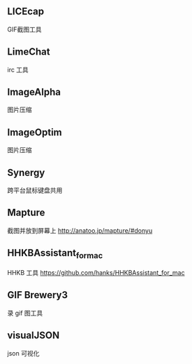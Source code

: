 
** LICEcap
GIF截图工具

** LimeChat
irc 工具

** ImageAlpha
图片压缩

** ImageOptim
图片压缩

** Synergy
跨平台鼠标键盘共用

** Mapture
截图并放到屏幕上
http://anatoo.jp/mapture/#donyu

** HHKBAssistant_for_mac
HHKB 工具
https://github.com/hanks/HHKBAssistant_for_mac
** GIF Brewery3
录 gif 图工具
** visualJSON 
json 可视化
